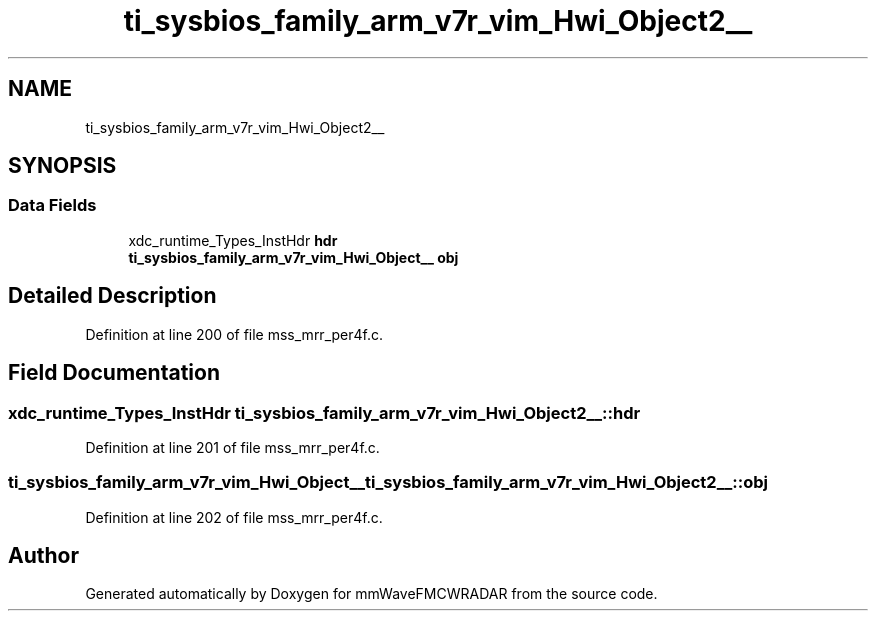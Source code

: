 .TH "ti_sysbios_family_arm_v7r_vim_Hwi_Object2__" 3 "Wed May 20 2020" "Version 1.0" "mmWaveFMCWRADAR" \" -*- nroff -*-
.ad l
.nh
.SH NAME
ti_sysbios_family_arm_v7r_vim_Hwi_Object2__
.SH SYNOPSIS
.br
.PP
.SS "Data Fields"

.in +1c
.ti -1c
.RI "xdc_runtime_Types_InstHdr \fBhdr\fP"
.br
.ti -1c
.RI "\fBti_sysbios_family_arm_v7r_vim_Hwi_Object__\fP \fBobj\fP"
.br
.in -1c
.SH "Detailed Description"
.PP 
Definition at line 200 of file mss_mrr_per4f\&.c\&.
.SH "Field Documentation"
.PP 
.SS "xdc_runtime_Types_InstHdr ti_sysbios_family_arm_v7r_vim_Hwi_Object2__::hdr"

.PP
Definition at line 201 of file mss_mrr_per4f\&.c\&.
.SS "\fBti_sysbios_family_arm_v7r_vim_Hwi_Object__\fP ti_sysbios_family_arm_v7r_vim_Hwi_Object2__::obj"

.PP
Definition at line 202 of file mss_mrr_per4f\&.c\&.

.SH "Author"
.PP 
Generated automatically by Doxygen for mmWaveFMCWRADAR from the source code\&.
